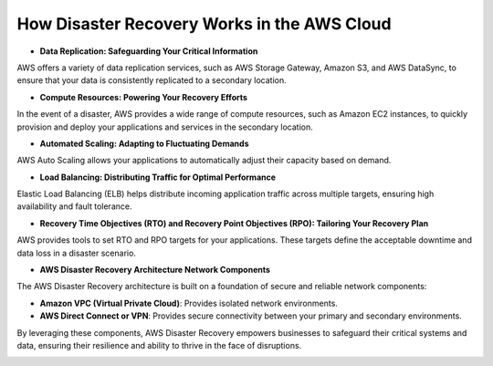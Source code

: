 How Disaster Recovery Works in the AWS Cloud
===================================

- **Data Replication: Safeguarding Your Critical Information**  
  
AWS offers a variety of data replication services, such as AWS Storage Gateway, Amazon S3, and AWS DataSync, to ensure that your data is consistently replicated to a secondary location.

- **Compute Resources: Powering Your Recovery Efforts**  

In the event of a disaster, AWS provides a wide range of compute resources, such as Amazon EC2 instances, to quickly provision and deploy your applications and services in the secondary location.

- **Automated Scaling: Adapting to Fluctuating Demands**  

AWS Auto Scaling allows your applications to automatically adjust their capacity based on demand.

- **Load Balancing: Distributing Traffic for Optimal Performance**  

Elastic Load Balancing (ELB) helps distribute incoming application traffic across multiple targets, ensuring high availability and fault tolerance.

- **Recovery Time Objectives (RTO) and Recovery Point Objectives (RPO): Tailoring Your Recovery Plan**  

AWS provides tools to set RTO and RPO targets for your applications. These targets define the acceptable downtime and data loss in a disaster scenario.

- **AWS Disaster Recovery Architecture Network Components**  

The AWS Disaster Recovery architecture is built on a foundation of secure and reliable network components:

- **Amazon VPC (Virtual Private Cloud)**: Provides isolated network environments.

- **AWS Direct Connect or VPN**: Provides secure connectivity between your primary and secondary environments.

By leveraging these components, AWS Disaster Recovery empowers businesses to safeguard their critical systems and data, ensuring their resilience and ability to thrive in the face of disruptions.

.. image:: ./imgs/how_disaster_recovery_works_in_the_aws_cloud.gif
  :width: 600
  :alt: Ntech Developers